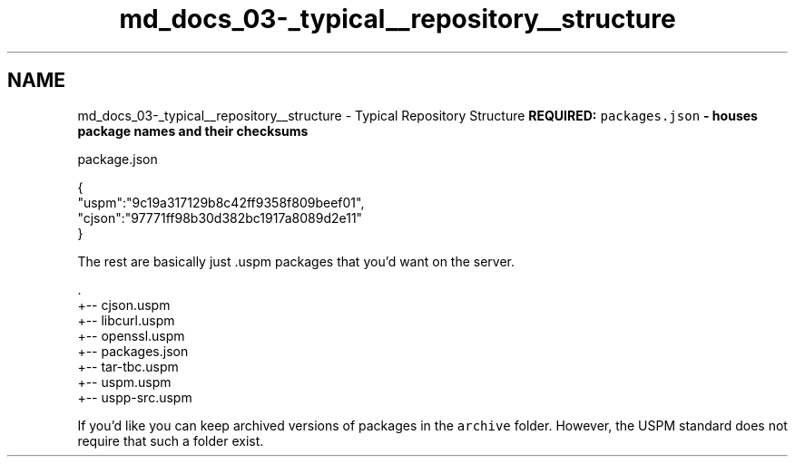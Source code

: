 .TH "md_docs_03-_typical__repository__structure" 3 "Sat Sep 5 2020" "Version 1.3.0" "uspm" \" -*- nroff -*-
.ad l
.nh
.SH NAME
md_docs_03-_typical__repository__structure \- Typical Repository Structure 
\fI\fBREQUIRED:\fP\fP \fCpackages\&.json\fP - houses package names and their checksums
.PP
package\&.json 
.PP
.nf
{
    "uspm":"9c19a317129b8c42ff9358f809beef01", 
    "cjson":"97771ff98b30d382bc1917a8089d2e11"
}

.fi
.PP
.PP
The rest are basically just \&.uspm packages that you'd want on the server\&. 
.PP
.nf
\&.
+-- cjson\&.uspm
+-- libcurl\&.uspm
+-- openssl\&.uspm
+-- packages\&.json
+-- tar-tbc\&.uspm
+-- uspm\&.uspm
+-- uspp-src\&.uspm

.fi
.PP
.PP
If you'd like you can keep archived versions of packages in the \fCarchive\fP folder\&. However, the USPM standard does not require that such a folder exist\&. 
